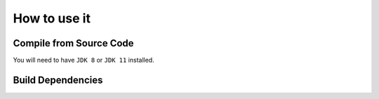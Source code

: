 ******************************
How to use it
******************************

Compile from Source Code
==============================

You will need to have ``JDK 8`` or ``JDK 11`` installed.

.. tabs::

  .. tab:: Maven

    .. code-block:: shell

            git clone https://github.com/manticore-projects/JDBCParquetWriter.git
            cd JDBCParquetWriter
            mvn install

  .. tab:: Gradle

      .. code-block:: shell
    
            git clone https://github.com/manticore-projects/JDBCParquetWriter.git
            cd JDBCParquetWriter
            gradle build



Build Dependencies
==============================

.. tabs::


  .. tab:: Maven Release

        .. code-block:: xml
            :substitutions:

            <dependency>
                <groupId>com.manticore-projects.jdbc</groupId>
                <artifactId>JDBCParquetWriter</artifactId>
                <version>|JDBCPARQUETWRITER_VERSION|</version>
            </dependency>

  .. tab:: Maven Snapshot

        .. code-block:: xml
            :substitutions:
 
            <repositories>
                <repository>
                    <id>sonatype-snapshots</id>
                    <snapshots>
                        <enabled>true</enabled>
                    </snapshots>
                    <url>https://oss.sonatype.org/content/groups/public/</url>
                </repository>
            </repositories>
            <dependency>
                <groupId>com.manticore-projects.jdbc</groupId>
                <artifactId>JDBCParquetWriter</artifactId>
                <version>|JDBCPARQUETWRITER_SNAPSHOT_VERSION|</version>
            </dependency>

  .. tab:: Gradle Stable

        .. code-block:: groovy
            :substitutions:

            repositories {
                mavenCentral()
            }

            dependencies {
                implementation 'com.manticore-projects.jdbc:JDBCParquetWriter:|JDBCPARQUETWRITER_VERSION|'
            }

  .. tab:: Gradle Snapshot

        .. code-block:: groovy
            :substitutions:

            repositories {
                maven {
                    url = uri('https://oss.sonatype.org/content/groups/public/')
                }
            }

            dependencies {
                implementation 'com.manticore-projects.jdbc:JDBCParquetWriter:|JDBCPARQUETWRITER_SNAPSHOT_VERSION|'
            }



